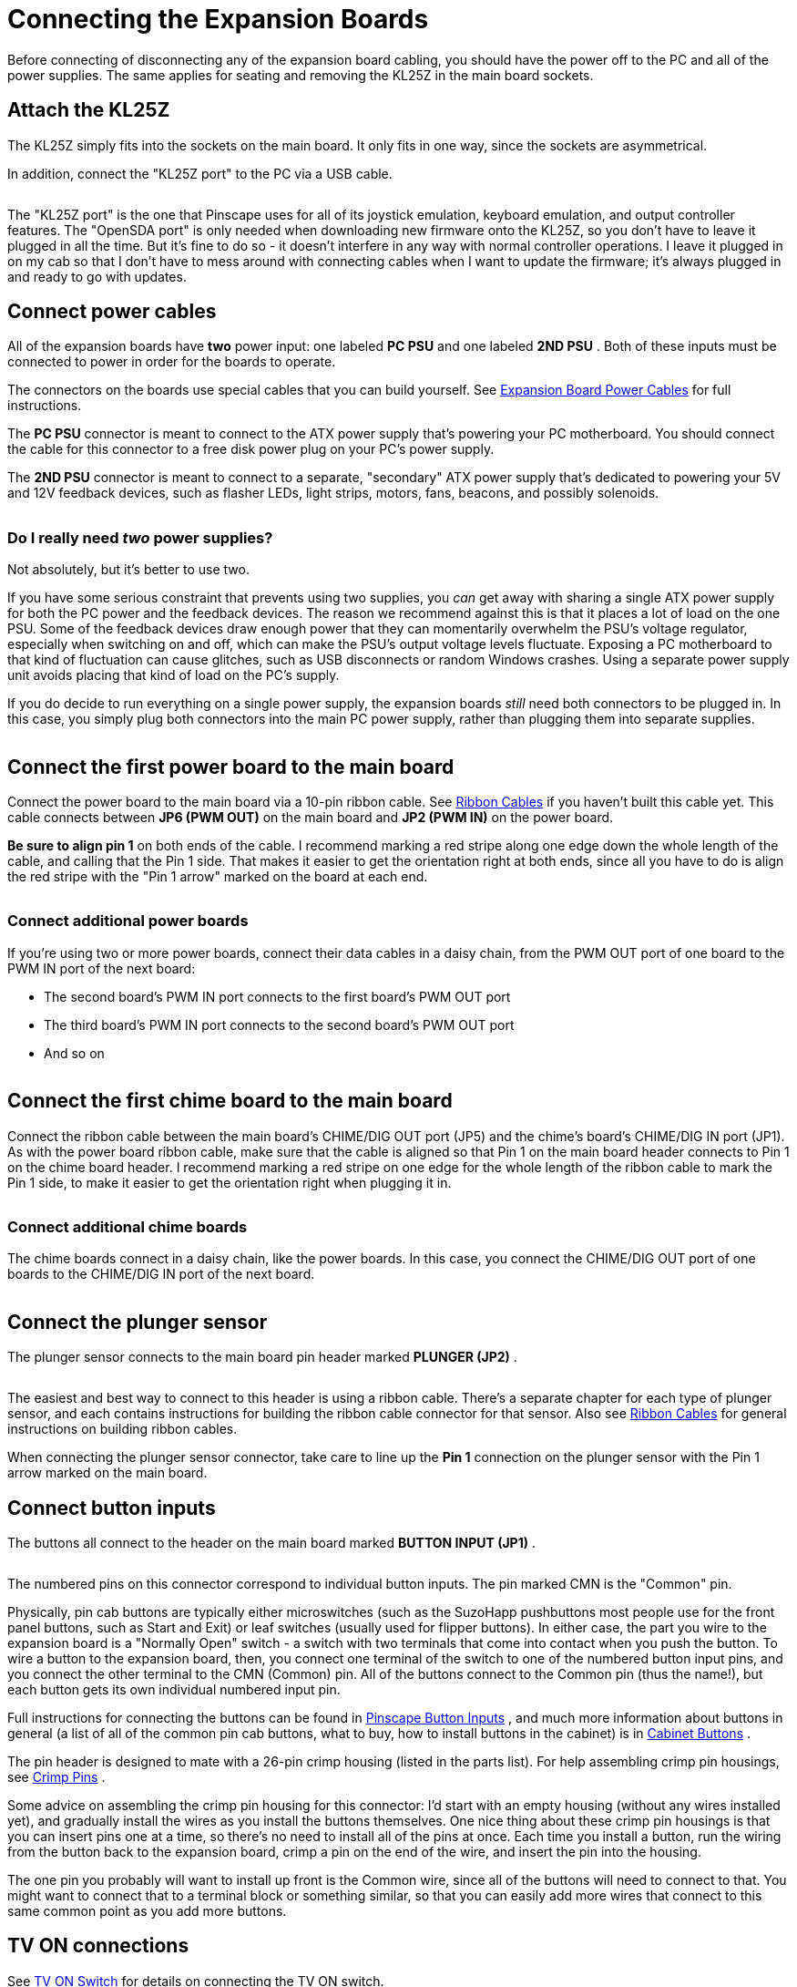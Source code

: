 = Connecting the Expansion Boards

Before connecting of disconnecting any of the expansion board cabling, you should have the power off to the PC and all of the power supplies. The same applies for seating and removing the KL25Z in the main board sockets.

== Attach the KL25Z

The KL25Z simply fits into the sockets on the main board. It only fits in one way, since the sockets are asymmetrical.

In addition, connect the "KL25Z port" to the PC via a USB cable.

image::images/kl25z-usb-ports.png[""]

The "KL25Z port" is the one that Pinscape uses for all of its joystick emulation, keyboard emulation, and output controller features. The "OpenSDA port" is only needed when downloading new firmware onto the KL25Z, so you don't have to leave it plugged in all the time. But it's fine to do so - it doesn't interfere in any way with normal controller operations. I leave it plugged in on my cab so that I don't have to mess around with connecting cables when I want to update the firmware; it's always plugged in and ready to go with updates.

== Connect power cables

All of the expansion boards have *two* power input: one labeled *PC PSU* and one labeled *2ND PSU* . Both of these inputs must be connected to power in order for the boards to operate.

The connectors on the boards use special cables that you can build yourself. See xref:expanPower.adoc[Expansion Board Power Cables] for full instructions.

The *PC PSU* connector is meant to connect to the ATX power supply that's powering your PC motherboard. You should connect the cable for this connector to a free disk power plug on your PC's power supply.

The *2ND PSU* connector is meant to connect to a separate, "secondary" ATX power supply that's dedicated to powering your 5V and 12V feedback devices, such as flasher LEDs, light strips, motors, fans, beacons, and possibly solenoids.

image::images/expan-power-2psu.png[""]

=== Do I really need _two_ power supplies?

Not absolutely, but it's better to use two.

If you have some serious constraint that prevents using two supplies, you _can_ get away with sharing a single ATX power supply for both the PC power and the feedback devices. The reason we recommend against this is that it places a lot of load on the one PSU. Some of the feedback devices draw enough power that they can momentarily overwhelm the PSU's voltage regulator, especially when switching on and off, which can make the PSU's output voltage levels fluctuate. Exposing a PC motherboard to that kind of fluctuation can cause glitches, such as USB disconnects or random Windows crashes. Using a separate power supply unit avoids placing that kind of load on the PC's supply.

If you do decide to run everything on a single power supply, the expansion boards _still_ need both connectors to be plugged in. In this case, you simply plug both connectors into the main PC power supply, rather than plugging them into separate supplies.

image::images/expan-power-1psu.png[""]

== Connect the first power board to the main board

Connect the power board to the main board via a 10-pin ribbon cable. See xref:ribbonCables.adoc[Ribbon Cables] if you haven't built this cable yet. This cable connects between *JP6 (PWM OUT)* on the main board and *JP2 (PWM IN)* on the power board.

*Be sure to align pin 1* on both ends of the cable. I recommend marking a red stripe along one edge down the whole length of the cable, and calling that the Pin 1 side. That makes it easier to get the orientation right at both ends, since all you have to do is align the red stripe with the "Pin 1 arrow" marked on the board at each end.

image::images/main-to-power-connector.png[""]

=== Connect additional power boards

If you're using two or more power boards, connect their data cables in a daisy chain, from the PWM OUT port of one board to the PWM IN port of the next board:

* The second board's PWM IN port connects to the first board's PWM OUT port
* The third board's PWM IN port connects to the second board's PWM OUT port
* And so on

image::images/2nd-power-connector.png[""]

== Connect the first chime board to the main board

Connect the ribbon cable between the main board's CHIME/DIG OUT port (JP5) and the chime's board's CHIME/DIG IN port (JP1). As with the power board ribbon cable, make sure that the cable is aligned so that Pin 1 on the main board header connects to Pin 1 on the chime board header. I recommend marking a red stripe on one edge for the whole length of the ribbon cable to mark the Pin 1 side, to make it easier to get the orientation right when plugging it in.

image::images/main-to-chime-connector.png[""]

=== Connect additional chime boards

The chime boards connect in a daisy chain, like the power boards. In this case, you connect the CHIME/DIG OUT port of one boards to the CHIME/DIG IN port of the next board.

image::images/2nd-chime-connector.png[""]

== Connect the plunger sensor

The plunger sensor connects to the main board pin header marked *PLUNGER (JP2)* .

image::images/plunger-header.png[""]

The easiest and best way to connect to this header is using a ribbon cable. There's a separate chapter for each type of plunger sensor, and each contains instructions for building the ribbon cable connector for that sensor. Also see xref:ribbonCables.adoc[Ribbon Cables] for general instructions on building ribbon cables.

When connecting the plunger sensor connector, take care to line up the *Pin 1* connection on the plunger sensor with the Pin 1 arrow marked on the main board.

== Connect button inputs

The buttons all connect to the header on the main board marked *BUTTON INPUT (JP1)* .

image::images/button-inputs-header.png[""]

The numbered pins on this connector correspond to individual button inputs. The pin marked CMN is the "Common" pin.

Physically, pin cab buttons are typically either microswitches (such as the SuzoHapp pushbuttons most people use for the front panel buttons, such as Start and Exit) or leaf switches (usually used for flipper buttons). In either case, the part you wire to the expansion board is a "Normally Open" switch - a switch with two terminals that come into contact when you push the button. To wire a button to the expansion board, then, you connect one terminal of the switch to one of the numbered button input pins, and you connect the other terminal to the CMN (Common) pin. All of the buttons connect to the Common pin (thus the name!), but each button gets its own individual numbered input pin.

Full instructions for connecting the buttons can be found in xref:buttons.adoc#pinscapeButtonInputs[Pinscape Button Inputs] , and much more information about buttons in general (a list of all of the common pin cab buttons, what to buy, how to install buttons in the cabinet) is in xref:cabButtons.adoc#cabinetButtons[Cabinet Buttons] .

The pin header is designed to mate with a 26-pin crimp housing (listed in the parts list). For help assembling crimp pin housings, see xref:crimpPins.adoc#crimpPins[Crimp Pins] .

Some advice on assembling the crimp pin housing for this connector: I'd start with an empty housing (without any wires installed yet), and gradually install the wires as you install the buttons themselves. One nice thing about these crimp pin housings is that you can insert pins one at a time, so there's no need to install all of the pins at once. Each time you install a button, run the wiring from the button back to the expansion board, crimp a pin on the end of the wire, and insert the pin into the housing.

The one pin you probably will want to install up front is the Common wire, since all of the buttons will need to connect to that. You might want to connect that to a terminal block or something similar, so that you can easily add more wires that connect to this same common point as you add more buttons.

== TV ON connections

See xref:tvon.adoc[TV ON Switch] for details on connecting the TV ON switch.

== IR remote control connections

See xref:irRemote.adoc[IR Remote Control] for how to connect the IR remote control emitter.

== Feedback device connections

See xref:psOutputsExp.adoc[Pinscape Outputs Setup (Expansion Boards)] for how to connect feedback devices to the expansion boards.

